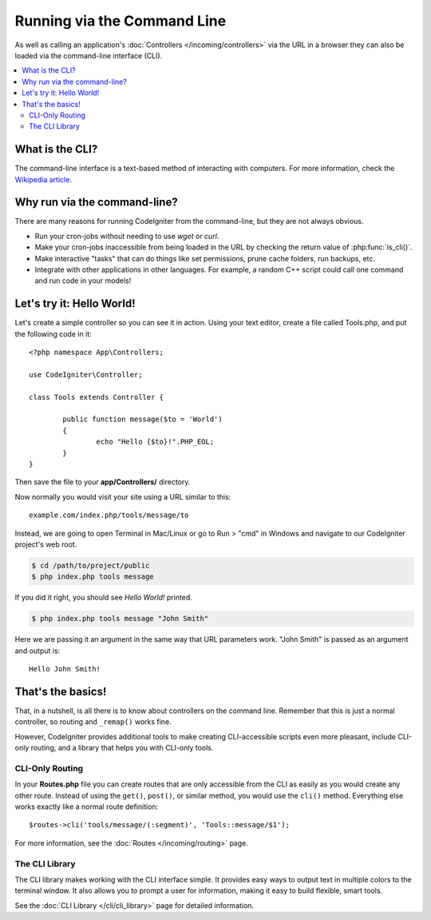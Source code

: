 ############################
Running via the Command Line
############################

As well as calling an application's :doc:`Controllers </incoming/controllers>`
via the URL in a browser they can also be loaded via the command-line
interface (CLI).

.. contents::
    :local:
    :depth: 2

What is the CLI?
================

The command-line interface is a text-based method of interacting with
computers. For more information, check the `Wikipedia
article <https://en.wikipedia.org/wiki/Command-line_interface>`_.

Why run via the command-line?
=============================

There are many reasons for running CodeIgniter from the command-line,
but they are not always obvious.

-  Run your cron-jobs without needing to use *wget* or *curl*.
-  Make your cron-jobs inaccessible from being loaded in the URL by
   checking the return value of :php:func:`is_cli()`.
-  Make interactive "tasks" that can do things like set permissions,
   prune cache folders, run backups, etc.
-  Integrate with other applications in other languages. For example, a
   random C++ script could call one command and run code in your models!

Let's try it: Hello World!
==========================

Let's create a simple controller so you can see it in action. Using your
text editor, create a file called Tools.php, and put the following code
in it::

	<?php namespace App\Controllers;

        use CodeIgniter\Controller;

	class Tools extends Controller {

		public function message($to = 'World')
		{
			echo "Hello {$to}!".PHP_EOL;
		}
	}

Then save the file to your **app/Controllers/** directory.

Now normally you would visit your site using a URL similar to this::

	example.com/index.php/tools/message/to

Instead, we are going to open Terminal in Mac/Linux or go to Run > "cmd"
in Windows and navigate to our CodeIgniter project's web root.

.. code-block:: bash

	$ cd /path/to/project/public
	$ php index.php tools message

If you did it right, you should see *Hello World!* printed.

.. code-block:: bash

	$ php index.php tools message "John Smith"

Here we are passing it an argument in the same way that URL parameters
work. "John Smith" is passed as an argument and output is::

	Hello John Smith!

That's the basics!
==================

That, in a nutshell, is all there is to know about controllers on the
command line. Remember that this is just a normal controller, so routing
and ``_remap()`` works fine.

However, CodeIgniter provides additional tools to make creating CLI-accessible
scripts even more pleasant, include CLI-only routing, and a library that helps
you with CLI-only tools.

CLI-Only Routing
----------------

In your **Routes.php** file you can create routes that are only accessible from
the CLI as easily as you would create any other route. Instead of using the ``get()``,
``post()``, or similar method, you would use the ``cli()`` method. Everything else
works exactly like a normal route definition::

    $routes->cli('tools/message/(:segment)', 'Tools::message/$1');

For more information, see the :doc:`Routes </incoming/routing>` page.

The CLI Library
---------------

The CLI library makes working with the CLI interface simple.
It provides easy ways to output text in multiple colors to the terminal window. It also
allows you to prompt a user for information, making it easy to build flexible, smart tools.

See the :doc:`CLI Library </cli/cli_library>` page for detailed information.
